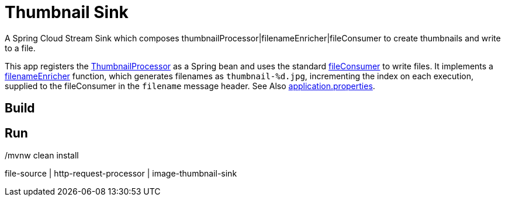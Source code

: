= Thumbnail Sink

A Spring Cloud Stream Sink which composes thumbnailProcessor|filenameEnricher|fileConsumer to create thumbnails and write to a file.

This app registers the link:../image-thumbnail-processor/src/main/java/io/spring/example/image/thumbnail/processor/ThumbnailProcessor.java[ThumbnailProcessor] as a Spring bean and uses the standard https://github.com/spring-cloud/stream-applications/tree/master/functions/consumer/file-consumer[fileConsumer] to write files.
It implements a link:src/main/java/io/spring/example/image/thumbnail/sink/ThumbnailSinkApplication.java[filenameEnricher] function, which generates filenames as
`thumbnail-%d.jpg`, incrementing the index on each execution, supplied to the fileConsumer in the `filename` message header.
See Also link:src/main/resources/application.properties[application.properties].

== Build

./mvnw clean install

== Run

file-source | http-request-processor | image-thumbnail-sink


